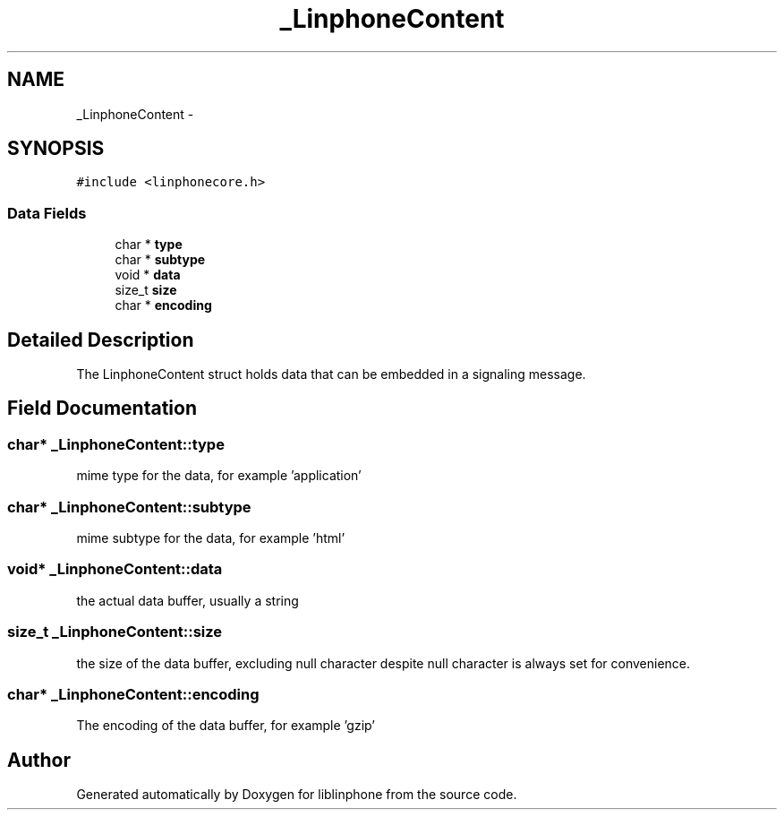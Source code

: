 .TH "_LinphoneContent" 3 "Fri May 2 2014" "Version 3.7.0" "liblinphone" \" -*- nroff -*-
.ad l
.nh
.SH NAME
_LinphoneContent \- 
.SH SYNOPSIS
.br
.PP
.PP
\fC#include <linphonecore\&.h>\fP
.SS "Data Fields"

.in +1c
.ti -1c
.RI "char * \fBtype\fP"
.br
.ti -1c
.RI "char * \fBsubtype\fP"
.br
.ti -1c
.RI "void * \fBdata\fP"
.br
.ti -1c
.RI "size_t \fBsize\fP"
.br
.ti -1c
.RI "char * \fBencoding\fP"
.br
.in -1c
.SH "Detailed Description"
.PP 
The LinphoneContent struct holds data that can be embedded in a signaling message\&. 
.SH "Field Documentation"
.PP 
.SS "char* _LinphoneContent::type"
mime type for the data, for example 'application' 
.SS "char* _LinphoneContent::subtype"
mime subtype for the data, for example 'html' 
.SS "void* _LinphoneContent::data"
the actual data buffer, usually a string 
.SS "size_t _LinphoneContent::size"
the size of the data buffer, excluding null character despite null character is always set for convenience\&. 
.SS "char* _LinphoneContent::encoding"
The encoding of the data buffer, for example 'gzip' 

.SH "Author"
.PP 
Generated automatically by Doxygen for liblinphone from the source code\&.
